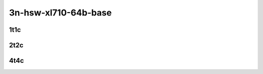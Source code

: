 3n-hsw-xl710-64b-base
---------------------

1t1c
````

.. raw:: html

    <a name="xl710-64b-1t1c-base"></a>
    <center>
    Links to builds:
    <a href="https://nexus.fd.io/content/repositories/fd.io.master.ubuntu.xenial.main/io/fd/vpp/vpp/" target="_blank">vpp-ref</a>,
    <a href="https://jenkins.fd.io/view/csit/job/csit-vpp-perf-mrr-daily-master" target="_blank">csit-ref</a>
    <iframe width="1100" height="800" frameborder="0" scrolling="no" src="../_static/vpp/cpta-container-memif-l2-1t1c-xl710-3n-hsw.html"></iframe>
    <p><br><br></p>
    </center>

2t2c
````

.. raw:: html

    <a name="xl710-64b-2t2c-base"></a>
    <center>
    Links to builds:
    <a href="https://nexus.fd.io/content/repositories/fd.io.master.ubuntu.xenial.main/io/fd/vpp/vpp/" target="_blank">vpp-ref</a>,
    <a href="https://jenkins.fd.io/view/csit/job/csit-vpp-perf-mrr-daily-master" target="_blank">csit-ref</a>
    <iframe width="1100" height="800" frameborder="0" scrolling="no" src="../_static/vpp/cpta-container-memif-l2-2t2c-xl710-3n-hsw.html"></iframe>
    <p><br><br></p>
    </center>

4t4c
````

.. raw:: html

    <a name="xl710-64b-4t4c-base"></a>
    <center>
    Links to builds:
    <a href="https://nexus.fd.io/content/repositories/fd.io.master.ubuntu.xenial.main/io/fd/vpp/vpp/" target="_blank">vpp-ref</a>,
    <a href="https://jenkins.fd.io/view/csit/job/csit-vpp-perf-mrr-daily-master" target="_blank">csit-ref</a>
    <iframe width="1100" height="800" frameborder="0" scrolling="no" src="../_static/vpp/cpta-container-memif-l2-4t4c-xl710-3n-hsw.html"></iframe>
    <p><br><br></p>
    </center>
